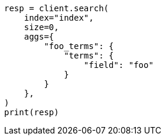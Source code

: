 // This file is autogenerated, DO NOT EDIT
// mapping/params/normalizer.asciidoc:125

[source, python]
----
resp = client.search(
    index="index",
    size=0,
    aggs={
        "foo_terms": {
            "terms": {
                "field": "foo"
            }
        }
    },
)
print(resp)
----
